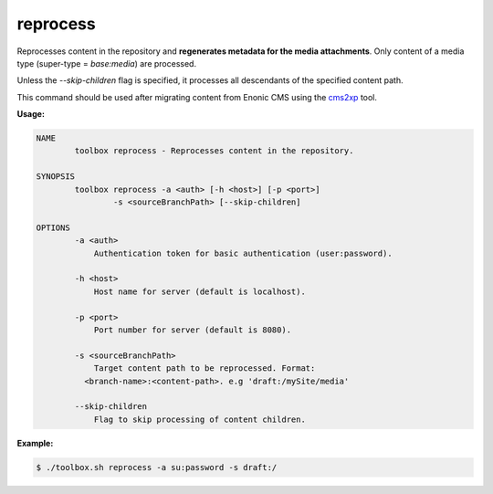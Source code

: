 .. _toolbox-reprocess:

reprocess
=========

Reprocesses content in the repository and **regenerates metadata for the media attachments**.
Only content of a media type (super-type = `base:media`) are processed.

Unless the `--skip-children` flag is specified, it processes all descendants of the specified content path.

This command should be used after migrating content from Enonic CMS using the cms2xp_ tool.

.. _cms2xp: https://github.com/enonic/cms2xp

**Usage:**

.. code-block:: none

  NAME
          toolbox reprocess - Reprocesses content in the repository.

  SYNOPSIS
          toolbox reprocess -a <auth> [-h <host>] [-p <port>]
                  -s <sourceBranchPath> [--skip-children]

  OPTIONS
          -a <auth>
              Authentication token for basic authentication (user:password).

          -h <host>
              Host name for server (default is localhost).

          -p <port>
              Port number for server (default is 8080).

          -s <sourceBranchPath>
              Target content path to be reprocessed. Format:
            <branch-name>:<content-path>. e.g 'draft:/mySite/media'

          --skip-children
              Flag to skip processing of content children.

**Example:**

.. code-block:: none

  $ ./toolbox.sh reprocess -a su:password -s draft:/

